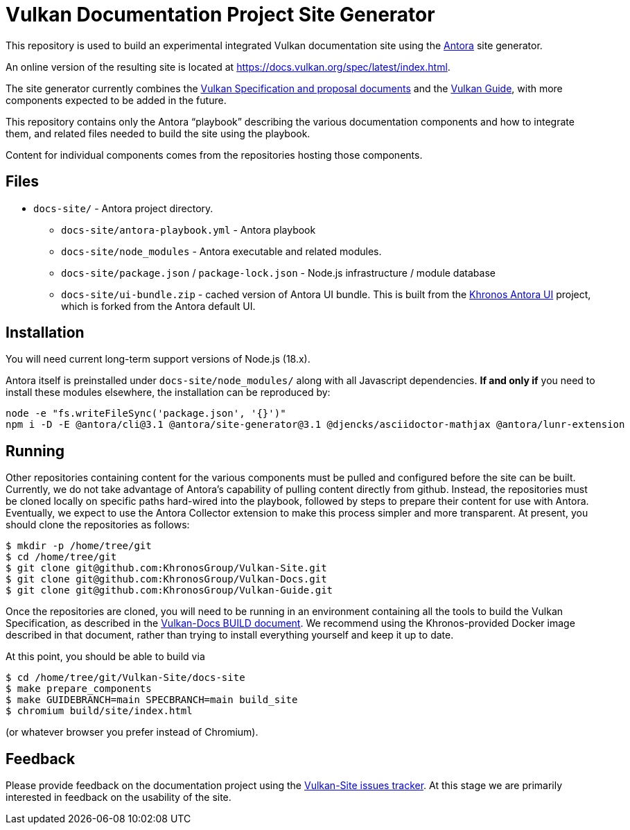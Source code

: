 // Copyright 2022-2023 The Khronos Group Inc.
// SPDX-License-Identifier: CC-BY-4.0

= Vulkan Documentation Project Site Generator

This repository is used to build an experimental integrated Vulkan
documentation site using the
link:https://antora.org/[Antora] site generator.

An online version of the resulting site is located at
https://docs.vulkan.org/spec/latest/index.html.

The site generator currently combines the
link:https://github.com/KhronosGroup/Vulkan-Docs[Vulkan Specification and
proposal documents] and the
link:https://github.com/KhronosGroup/Vulkan-Guide[Vulkan Guide], with more
components expected to be added in the future.

This repository contains only the Antora "`playbook`" describing the various
documentation components and how to integrate them, and related files needed
to build the site using the playbook.

Content for individual components comes from the repositories hosting those
components.


== Files

* `docs-site/` - Antora project directory.
** `docs-site/antora-playbook.yml` - Antora playbook
** `docs-site/node_modules` - Antora executable and related modules.
** `docs-site/package.json` / `package-lock.json` - Node.js infrastructure /
   module database
** `docs-site/ui-bundle.zip` - cached version of Antora UI bundle.
   This is built from the
   link:https://github.com/KhronosGroup/antora-ui-khronos[Khronos Antora UI]
   project, which is forked from the Antora default UI.


== Installation

You will need current long-term support versions of Node.js (18.x).

Antora itself is preinstalled under `docs-site/node_modules/` along with all
Javascript dependencies.
*If and only if* you need to install these modules elsewhere, the installation
can be reproduced by:

[source,sh]
----
node -e "fs.writeFileSync('package.json', '{}')"
npm i -D -E @antora/cli@3.1 @antora/site-generator@3.1 @djencks/asciidoctor-mathjax @antora/lunr-extension
----


== Running

Other repositories containing content for the various components must be
pulled and configured before the site can be built.
Currently, we do not take advantage of Antora's capability of
pulling content directly from github.
Instead, the repositories must be cloned locally on specific paths
hard-wired into the playbook, followed by steps to prepare their content for
use with Antora.
Eventually, we expect to use the Antora Collector extension to make this
process simpler and more transparent.
At present, you should clone the repositories as follows:

[source,sh]
----
$ mkdir -p /home/tree/git
$ cd /home/tree/git
$ git clone git@github.com:KhronosGroup/Vulkan-Site.git
$ git clone git@github.com:KhronosGroup/Vulkan-Docs.git
$ git clone git@github.com:KhronosGroup/Vulkan-Guide.git
----

Once the repositories are cloned, you will need to be running in an
environment containing all the tools to build the Vulkan Specification, as
described in the
link:https://github.com/KhronosGroup/Vulkan-Docs/blob/main/BUILD.adoc[Vulkan-Docs
BUILD document].
We recommend using the Khronos-provided Docker image described in that
document, rather than trying to install everything yourself and keep it up
to date.

At this point, you should be able to build via

[source,sh]
----
$ cd /home/tree/git/Vulkan-Site/docs-site
$ make prepare_components
$ make GUIDEBRANCH=main SPECBRANCH=main build_site
$ chromium build/site/index.html
----

(or whatever browser you prefer instead of Chromium).


== Feedback

Please provide feedback on the documentation project using the
link:https://github.com/KhronosGroup/Vulkan-Site/issues[Vulkan-Site issues
tracker].
At this stage we are primarily interested in feedback on the usability of
the site.

